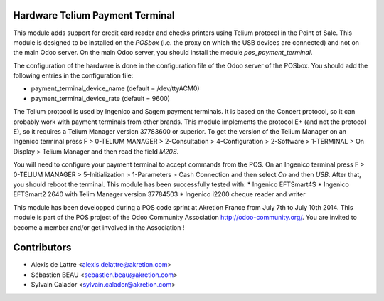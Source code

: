 Hardware Telium Payment Terminal
================================

This module adds support for credit card reader and checks printers
using Telium protocol in the Point of Sale. This module is designed to
be installed on the *POSbox* (i.e. the proxy on which the USB devices
are connected) and not on the main Odoo server. On the main Odoo server,
you should install the module *pos_payment_terminal*.

The configuration of the hardware is done in the configuration file of
the Odoo server of the POSbox. You should add the following entries in
the configuration file:

* payment_terminal_device_name (default = /dev/ttyACM0)
* payment_terminal_device_rate (default = 9600)

The Telium protocol is used by Ingenico and Sagem payment terminals. It
is based on the Concert protocol, so it can probably work with payment
terminals from other brands. This module implements the protocol E+ (and
not the protocol E), so it requires a Telium Manager version 37783600
or superior. To get the version of the Telium Manager on an Ingenico
terminal press F > 0-TELIUM MANAGER > 2-Consultation > 4-Configuration
> 2-Software > 1-TERMINAL > On Display > Telium Manager and then read
the field *M20S*.

You will need to configure your payment terminal to accept commands
from the POS. On an Ingenico terminal press F > 0-TELIUM MANAGER >
5-Initialization > 1-Parameters > Cash Connection and then select *On*
and then *USB*. After that, you should reboot the terminal.
This module has been successfully tested with:
* Ingenico EFTSmart4S
* Ingenico EFTSmart2 2640 with Telim Manager version 37784503
* Ingenico i2200 cheque reader and writer

This module has been developped during a POS code sprint at Akretion
France from July 7th to July 10th 2014. This module is part of the POS
project of the Odoo Community Association http://odoo-community.org/.
You are invited to become a member and/or get involved in the
Association !

Contributors
============

* Alexis de Lattre <alexis.delattre@akretion.com>
* Sébastien BEAU <sebastien.beau@akretion.com>
* Sylvain Calador <sylvain.calador@akretion.com>

